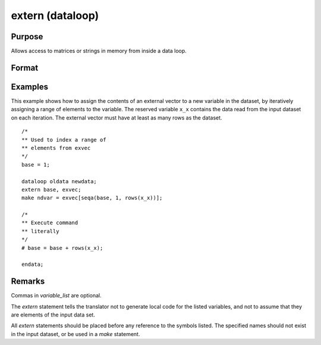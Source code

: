 
extern (dataloop)
==============================================

Purpose
----------------
Allows access to matrices or strings in memory from inside a data loop.

Format
----------------
.. function:: extern [variable_list]

Examples
----------------
This example shows how to assign the contents of an external vector to
a new variable in the dataset, by iteratively assigning a range of
elements to the variable. The reserved variable ``x_x`` contains the data
read from the input dataset on each iteration. The external vector
must have at least as many rows as the dataset.

::

    /*
    ** Used to index a range of
    ** elements from exvec
    */
    base = 1;

    dataloop oldata newdata;
    extern base, exvec;
    make ndvar = exvec[seqa(base, 1, rows(x_x))];

    /*
    ** Execute command
    ** literally
    */
    # base = base + rows(x_x);

    endata;

Remarks
-------

Commas in *variable_list* are optional.

The `extern` statement tells the translator not to generate local code for the listed
variables, and not to assume that they are elements of the input data
set.

All `extern` statements should be placed before any reference to the symbols
listed. The specified names should not exist in the input dataset, or
be used in a `make` statement.


